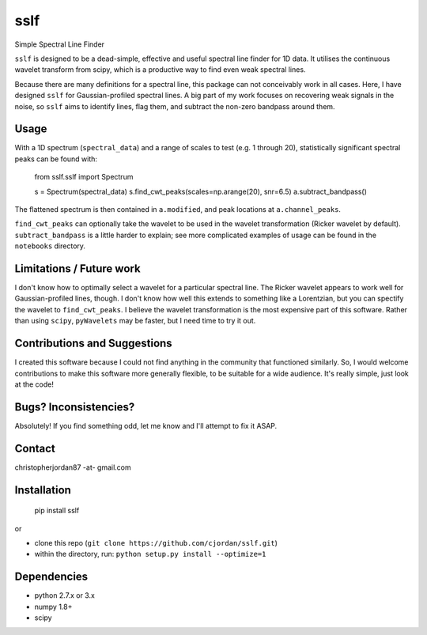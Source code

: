 sslf
====

Simple Spectral Line Finder

``sslf`` is designed to be a dead-simple, effective and useful spectral line finder for 1D data. It utilises the continuous wavelet transform from scipy, which is a productive way to find even weak spectral lines.

Because there are many definitions for a spectral line, this package can not conceivably work in all cases. Here, I have designed ``sslf`` for Gaussian-profiled spectral lines. A big part of my work focuses on recovering weak signals in the noise, so ``sslf`` aims to identify lines, flag them, and subtract the non-zero bandpass around them.

Usage
-----
With a 1D spectrum (``spectral_data``) and a range of scales to test (e.g. 1 through 20), statistically significant spectral peaks can be found with:

    from sslf.sslf import Spectrum

    s = Spectrum(spectral_data)
    s.find_cwt_peaks(scales=np.arange(20), snr=6.5)
    a.subtract_bandpass()

The flattened spectrum is then contained in ``a.modified``, and peak locations at ``a.channel_peaks``.

``find_cwt_peaks`` can optionally take the wavelet to be used in the wavelet transformation (Ricker wavelet by default). ``subtract_bandpass`` is a little harder to explain; see more complicated examples of usage can be found in the ``notebooks`` directory.

Limitations / Future work
-------------------------
I don't know how to optimally select a wavelet for a particular spectral line. The Ricker wavelet appears to work well for Gaussian-profiled lines, though. I don't know how well this extends to something like a Lorentzian, but you can spectify the wavelet to ``find_cwt_peaks``. I believe the wavelet transformation is the most expensive part of this software. Rather than using ``scipy``, ``pyWavelets`` may be faster, but I need time to try it out.

Contributions and Suggestions
-----------------------------
I created this software because I could not find anything in the community that functioned similarly. So, I would welcome contributions to make this software more generally flexible, to be suitable for a wide audience. It's really simple, just look at the code!

Bugs? Inconsistencies?
----------------------
Absolutely! If you find something odd, let me know and I'll attempt to fix it ASAP.

Contact
-------
christopherjordan87 -at- gmail.com

Installation
------------
    pip install sslf

or

- clone this repo (``git clone https://github.com/cjordan/sslf.git``)
- within the directory, run: ``python setup.py install --optimize=1``

Dependencies
------------
- python 2.7.x or 3.x
- numpy 1.8+
- scipy


